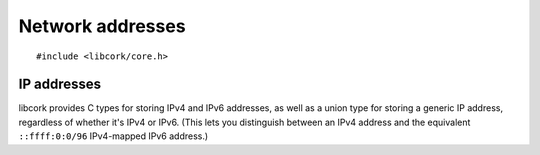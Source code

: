 .. _net-addresses:

*****************
Network addresses
*****************

.. highlight:: c

::

  #include <libcork/core.h>


IP addresses
------------

libcork provides C types for storing IPv4 and IPv6 addresses, as well as
a union type for storing a generic IP address, regardless of whether
it's IPv4 or IPv6.  (This lets you distinguish between an IPv4 address
and the equivalent ``::ffff:0:0/96`` IPv4-mapped IPv6 address.)

.. type:: struct cork_ipv4
          struct cork_ipv6

   An IPv4 or IPv6 address.  The address is stored in memory exactly as
   it would be if sent over a network connection — i.e., in
   network-endian order, regardless of the endianness of the current
   host.  The types are also guaranteed to be exactly the size of an
   actual IPv4 or IPv6 address (without additional padding), so they can
   be embedded directly into ``struct`` types that represent binary
   disk/wire formats.

   The contents of these types should be considered opaque.  You should
   use the accessor functions defined below to interact with the IP
   address.

.. type:: struct cork_ip

   A single union type that can contain either an IPv4 or IPv6 address.
   This type contains a discriminator field, so you can't use it
   directly in a binary disk/wire format type.

   .. member:: unsigned int  version

      Either ``4`` or ``6``, indicating whether the current IP address
      is an IPv4 address or an IPv6 address.

   .. member:: struct cork_ipv4  ip.v4
               struct cork_ipv6  ip.v6

      Gives you access to the underlying :c:type:`cork_ipv4` or
      :c:type:`cork_ipv6` instance for the current address.  It's your
      responsibility to check the :c:member:`cork_ip.version` field and
      only access the union branch that corresponds to the current IP
      version.


.. function:: void cork_ipv4_copy(struct cork_ipv4 \*addr, const void \*src)
              void cork_ipv6_copy(struct cork_ipv6 \*addr, const void \*src)
              void cork_ip_from_ipv4(struct cork_ip \*addr, const void \*src)
              void cork_ip_from_ipv6(struct cork_ip \*addr, const void \*src)

   Initializes a :c:type:`cork_ipv4`, :c:type:`cork_ipv6`, or
   :c:type:`cork_ip` instance from an existing IP address somewhere in
   memory.  The existing address doesn't have to be an instance of the
   :c:type:`cork_ipv4` or :c:type:`cork_ipv6` types, but it does have to
   be a well-formed address.  (For IPv4, it must be 4 bytes long; for
   IPv6, 16 bytes long.  And in both cases, the address must already be
   in network-endian order, regardless of the host's endianness.)


.. function:: int cork_ipv4_init(struct cork_ipv4 \*addr, const char \*str)
              int cork_ipv6_init(struct cork_ipv6 \*addr, const char \*str)
              int cork_ip_init(struct cork_ip \*addr, const char \*str)

   Initializes a :c:type:`cork_ipv4`, :c:type:`cork_ipv6`, or
   :c:type:`cork_ip` instance from the string representation of an IP
   address.  *str* must point to a string containing a well-formed IP
   address.  (Dotted-quad for an IPv4, and colon-hex for IPv6.)
   Moreover, the version of the IP address in *str* must be compatible
   with the function that you call: it can't be an IPv6 address if you
   call ``cork_ipv4_init``, and it can't be an IPv4 address if you call
   ``cork_ipv6_init``.

   If *str* doesn't represent a valid address (of a compatible IP
   version), then we leave *addr* unchanged, fill in the current error
   condition with a :c:data:`CORK_NET_ADDRESS_PARSE_ERROR` error, and
   return ``-1``.


.. function:: bool cork_ipv4_equal(const struct cork_ipv4 \*addr1, const struct cork_ipv4 \*addr2)
              bool cork_ipv6_equal(const struct cork_ipv6 \*addr1, const struct cork_ipv6 \*addr2)
              bool cork_ip_equal(const struct cork_ip \*addr1, const struct cork_ip \*addr2)

   Checks two IP addresses for equality.


.. macro:: CORK_IPV4_STRING_LENGTH
           CORK_IPV6_STRING_LENGTH
           CORK_IP_STRING_LENGTH

   The maximum length of the string representation of an IPv4, IPv6, or
   generic IP address, including a ``NUL`` terminator.

.. function:: void cork_ipv4_to_raw_string(const struct cork_ipv4 \*addr, char \*dest)
              void cork_ipv6_to_raw_string(const struct cork_ipv6 \*addr, char \*dest)
              void cork_ip_to_raw_string(const struct cork_ip \*addr, char \*dest)

   Fills in *dest* with the string representation of an IPv4, IPv6, or
   generic IP address.  You are responsible for ensuring that *dest* is
   large enough to hold the string representation of any valid IP
   address of the given version.  The
   :c:macro:`CORK_IPV4_STRING_LENGTH`,
   :c:macro:`CORK_IPV6_STRING_LENGTH`, and
   :c:macro:`CORK_IP_STRING_LENGTH` macros can be helpful for this::

     char  buf[CORK_IPV4_STRING_LENGTH];
     struct cork_ipv4  addr;
     cork_ipv4_to_raw_string(&addr, buf);


.. macro:: CORK_NET_ADDRESS_ERROR
           CORK_NET_ADDRESS_PARSE_ERROR

   The error class and codes used for the :ref:`error conditions
   <errors>` described in this section.
